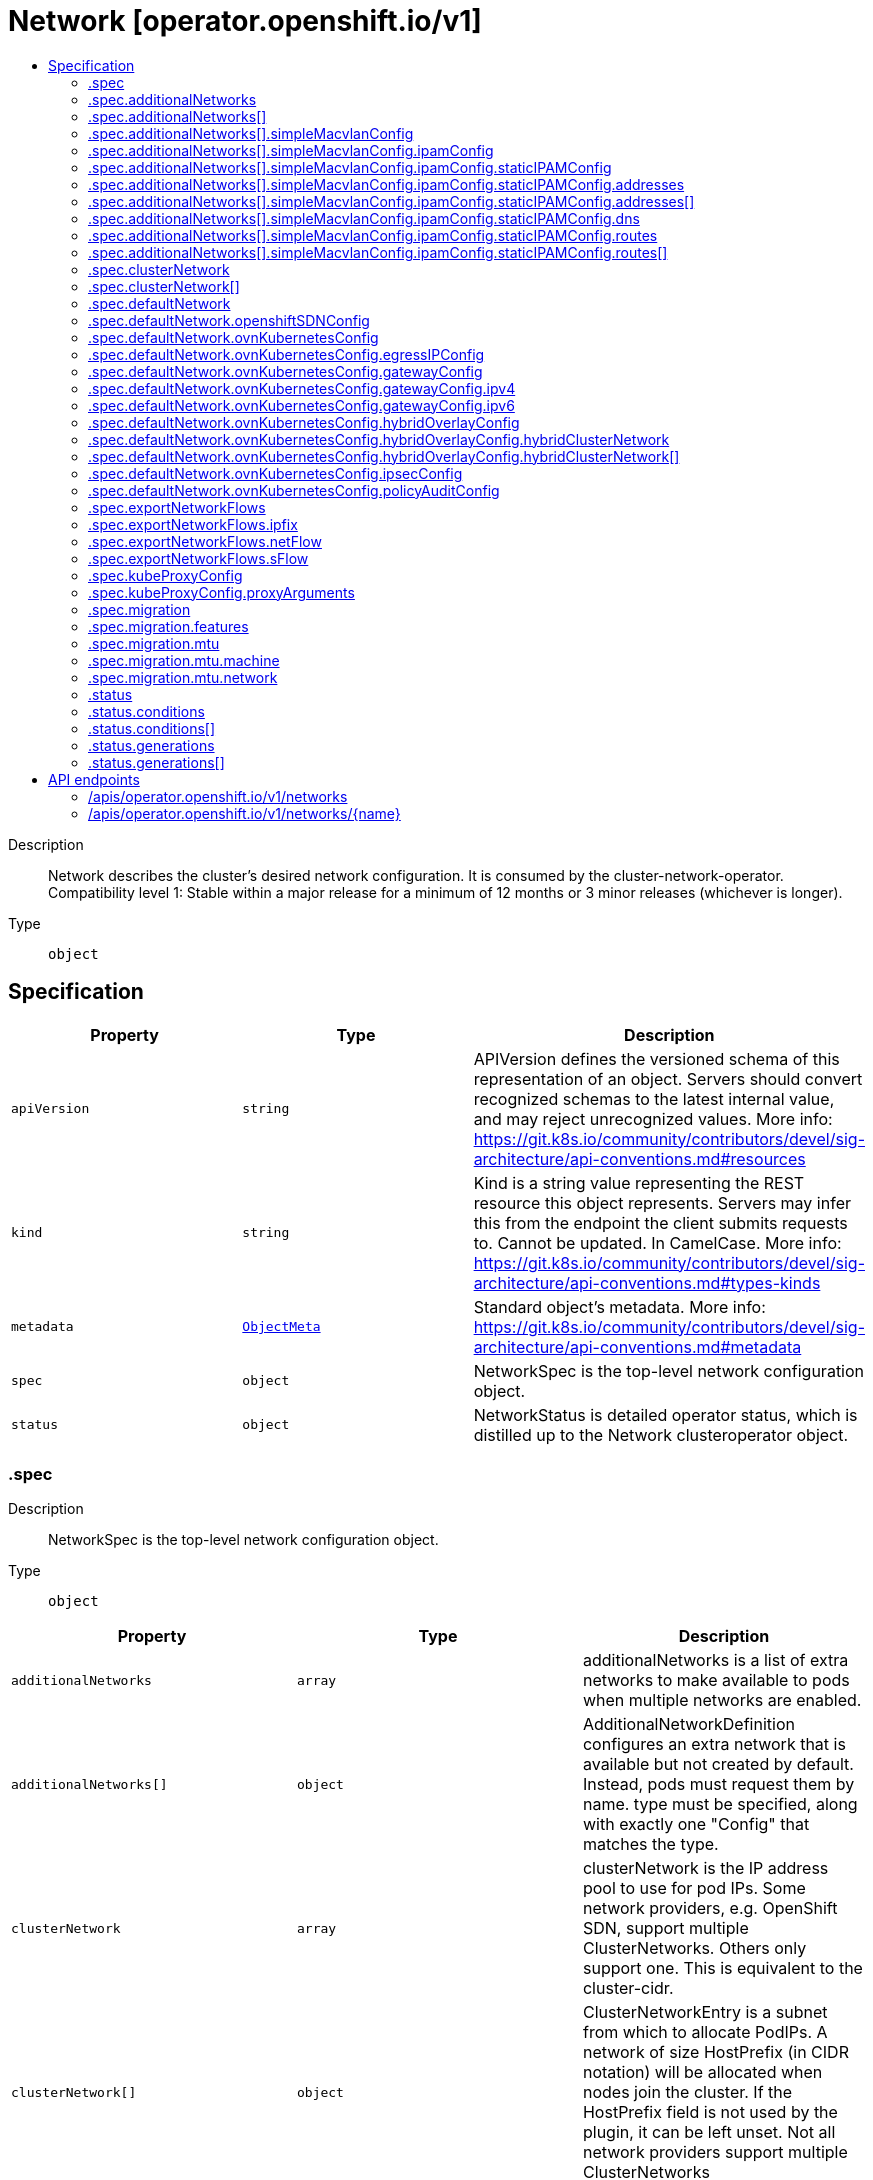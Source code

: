 // Automatically generated by 'openshift-apidocs-gen'. Do not edit.
:_mod-docs-content-type: ASSEMBLY
[id="network-operator-openshift-io-v1"]
= Network [operator.openshift.io/v1]
:toc: macro
:toc-title:

toc::[]


Description::
+
--
Network describes the cluster's desired network configuration. It is consumed by the cluster-network-operator. 
 Compatibility level 1: Stable within a major release for a minimum of 12 months or 3 minor releases (whichever is longer).
--

Type::
  `object`



== Specification

[cols="1,1,1",options="header"]
|===
| Property | Type | Description

| `apiVersion`
| `string`
| APIVersion defines the versioned schema of this representation of an object. Servers should convert recognized schemas to the latest internal value, and may reject unrecognized values. More info: https://git.k8s.io/community/contributors/devel/sig-architecture/api-conventions.md#resources

| `kind`
| `string`
| Kind is a string value representing the REST resource this object represents. Servers may infer this from the endpoint the client submits requests to. Cannot be updated. In CamelCase. More info: https://git.k8s.io/community/contributors/devel/sig-architecture/api-conventions.md#types-kinds

| `metadata`
| xref:../objects/index.adoc#io.k8s.apimachinery.pkg.apis.meta.v1.ObjectMeta[`ObjectMeta`]
| Standard object's metadata. More info: https://git.k8s.io/community/contributors/devel/sig-architecture/api-conventions.md#metadata

| `spec`
| `object`
| NetworkSpec is the top-level network configuration object.

| `status`
| `object`
| NetworkStatus is detailed operator status, which is distilled up to the Network clusteroperator object.

|===
=== .spec
Description::
+
--
NetworkSpec is the top-level network configuration object.
--

Type::
  `object`




[cols="1,1,1",options="header"]
|===
| Property | Type | Description

| `additionalNetworks`
| `array`
| additionalNetworks is a list of extra networks to make available to pods when multiple networks are enabled.

| `additionalNetworks[]`
| `object`
| AdditionalNetworkDefinition configures an extra network that is available but not created by default. Instead, pods must request them by name. type must be specified, along with exactly one "Config" that matches the type.

| `clusterNetwork`
| `array`
| clusterNetwork is the IP address pool to use for pod IPs. Some network providers, e.g. OpenShift SDN, support multiple ClusterNetworks. Others only support one. This is equivalent to the cluster-cidr.

| `clusterNetwork[]`
| `object`
| ClusterNetworkEntry is a subnet from which to allocate PodIPs. A network of size HostPrefix (in CIDR notation) will be allocated when nodes join the cluster. If the HostPrefix field is not used by the plugin, it can be left unset. Not all network providers support multiple ClusterNetworks

| `defaultNetwork`
| `object`
| defaultNetwork is the "default" network that all pods will receive

| `deployKubeProxy`
| `boolean`
| deployKubeProxy specifies whether or not a standalone kube-proxy should be deployed by the operator. Some network providers include kube-proxy or similar functionality. If unset, the plugin will attempt to select the correct value, which is false when OpenShift SDN and ovn-kubernetes are used and true otherwise.

| `disableMultiNetwork`
| `boolean`
| disableMultiNetwork specifies whether or not multiple pod network support should be disabled. If unset, this property defaults to 'false' and multiple network support is enabled.

| `disableNetworkDiagnostics`
| `boolean`
| disableNetworkDiagnostics specifies whether or not PodNetworkConnectivityCheck CRs from a test pod to every node, apiserver and LB should be disabled or not. If unset, this property defaults to 'false' and network diagnostics is enabled. Setting this to 'true' would reduce the additional load of the pods performing the checks.

| `exportNetworkFlows`
| `object`
| exportNetworkFlows enables and configures the export of network flow metadata from the pod network by using protocols NetFlow, SFlow or IPFIX. Currently only supported on OVN-Kubernetes plugin. If unset, flows will not be exported to any collector.

| `kubeProxyConfig`
| `object`
| kubeProxyConfig lets us configure desired proxy configuration. If not specified, sensible defaults will be chosen by OpenShift directly. Not consumed by all network providers - currently only openshift-sdn.

| `logLevel`
| `string`
| logLevel is an intent based logging for an overall component.  It does not give fine grained control, but it is a simple way to manage coarse grained logging choices that operators have to interpret for their operands. 
 Valid values are: "Normal", "Debug", "Trace", "TraceAll". Defaults to "Normal".

| `managementState`
| `string`
| managementState indicates whether and how the operator should manage the component

| `migration`
| `object`
| migration enables and configures the cluster network migration. The migration procedure allows to change the network type and the MTU.

| `observedConfig`
| ``
| observedConfig holds a sparse config that controller has observed from the cluster state.  It exists in spec because it is an input to the level for the operator

| `operatorLogLevel`
| `string`
| operatorLogLevel is an intent based logging for the operator itself.  It does not give fine grained control, but it is a simple way to manage coarse grained logging choices that operators have to interpret for themselves. 
 Valid values are: "Normal", "Debug", "Trace", "TraceAll". Defaults to "Normal".

| `serviceNetwork`
| `array (string)`
| serviceNetwork is the ip address pool to use for Service IPs Currently, all existing network providers only support a single value here, but this is an array to allow for growth.

| `unsupportedConfigOverrides`
| ``
| unsupportedConfigOverrides overrides the final configuration that was computed by the operator. Red Hat does not support the use of this field. Misuse of this field could lead to unexpected behavior or conflict with other configuration options. Seek guidance from the Red Hat support before using this field. Use of this property blocks cluster upgrades, it must be removed before upgrading your cluster.

| `useMultiNetworkPolicy`
| `boolean`
| useMultiNetworkPolicy enables a controller which allows for MultiNetworkPolicy objects to be used on additional networks as created by Multus CNI. MultiNetworkPolicy are similar to NetworkPolicy objects, but NetworkPolicy objects only apply to the primary interface. With MultiNetworkPolicy, you can control the traffic that a pod can receive over the secondary interfaces. If unset, this property defaults to 'false' and MultiNetworkPolicy objects are ignored. If 'disableMultiNetwork' is 'true' then the value of this field is ignored.

|===
=== .spec.additionalNetworks
Description::
+
--
additionalNetworks is a list of extra networks to make available to pods when multiple networks are enabled.
--

Type::
  `array`




=== .spec.additionalNetworks[]
Description::
+
--
AdditionalNetworkDefinition configures an extra network that is available but not created by default. Instead, pods must request them by name. type must be specified, along with exactly one "Config" that matches the type.
--

Type::
  `object`




[cols="1,1,1",options="header"]
|===
| Property | Type | Description

| `name`
| `string`
| name is the name of the network. This will be populated in the resulting CRD This must be unique.

| `namespace`
| `string`
| namespace is the namespace of the network. This will be populated in the resulting CRD If not given the network will be created in the default namespace.

| `rawCNIConfig`
| `string`
| rawCNIConfig is the raw CNI configuration json to create in the NetworkAttachmentDefinition CRD

| `simpleMacvlanConfig`
| `object`
| SimpleMacvlanConfig configures the macvlan interface in case of type:NetworkTypeSimpleMacvlan

| `type`
| `string`
| type is the type of network The supported values are NetworkTypeRaw, NetworkTypeSimpleMacvlan

|===
=== .spec.additionalNetworks[].simpleMacvlanConfig
Description::
+
--
SimpleMacvlanConfig configures the macvlan interface in case of type:NetworkTypeSimpleMacvlan
--

Type::
  `object`




[cols="1,1,1",options="header"]
|===
| Property | Type | Description

| `ipamConfig`
| `object`
| IPAMConfig configures IPAM module will be used for IP Address Management (IPAM).

| `master`
| `string`
| master is the host interface to create the macvlan interface from. If not specified, it will be default route interface

| `mode`
| `string`
| mode is the macvlan mode: bridge, private, vepa, passthru. The default is bridge

| `mtu`
| `integer`
| mtu is the mtu to use for the macvlan interface. if unset, host's kernel will select the value.

|===
=== .spec.additionalNetworks[].simpleMacvlanConfig.ipamConfig
Description::
+
--
IPAMConfig configures IPAM module will be used for IP Address Management (IPAM).
--

Type::
  `object`




[cols="1,1,1",options="header"]
|===
| Property | Type | Description

| `staticIPAMConfig`
| `object`
| StaticIPAMConfig configures the static IP address in case of type:IPAMTypeStatic

| `type`
| `string`
| Type is the type of IPAM module will be used for IP Address Management(IPAM). The supported values are IPAMTypeDHCP, IPAMTypeStatic

|===
=== .spec.additionalNetworks[].simpleMacvlanConfig.ipamConfig.staticIPAMConfig
Description::
+
--
StaticIPAMConfig configures the static IP address in case of type:IPAMTypeStatic
--

Type::
  `object`




[cols="1,1,1",options="header"]
|===
| Property | Type | Description

| `addresses`
| `array`
| Addresses configures IP address for the interface

| `addresses[]`
| `object`
| StaticIPAMAddresses provides IP address and Gateway for static IPAM addresses

| `dns`
| `object`
| DNS configures DNS for the interface

| `routes`
| `array`
| Routes configures IP routes for the interface

| `routes[]`
| `object`
| StaticIPAMRoutes provides Destination/Gateway pairs for static IPAM routes

|===
=== .spec.additionalNetworks[].simpleMacvlanConfig.ipamConfig.staticIPAMConfig.addresses
Description::
+
--
Addresses configures IP address for the interface
--

Type::
  `array`




=== .spec.additionalNetworks[].simpleMacvlanConfig.ipamConfig.staticIPAMConfig.addresses[]
Description::
+
--
StaticIPAMAddresses provides IP address and Gateway for static IPAM addresses
--

Type::
  `object`




[cols="1,1,1",options="header"]
|===
| Property | Type | Description

| `address`
| `string`
| Address is the IP address in CIDR format

| `gateway`
| `string`
| Gateway is IP inside of subnet to designate as the gateway

|===
=== .spec.additionalNetworks[].simpleMacvlanConfig.ipamConfig.staticIPAMConfig.dns
Description::
+
--
DNS configures DNS for the interface
--

Type::
  `object`




[cols="1,1,1",options="header"]
|===
| Property | Type | Description

| `domain`
| `string`
| Domain configures the domainname the local domain used for short hostname lookups

| `nameservers`
| `array (string)`
| Nameservers points DNS servers for IP lookup

| `search`
| `array (string)`
| Search configures priority ordered search domains for short hostname lookups

|===
=== .spec.additionalNetworks[].simpleMacvlanConfig.ipamConfig.staticIPAMConfig.routes
Description::
+
--
Routes configures IP routes for the interface
--

Type::
  `array`




=== .spec.additionalNetworks[].simpleMacvlanConfig.ipamConfig.staticIPAMConfig.routes[]
Description::
+
--
StaticIPAMRoutes provides Destination/Gateway pairs for static IPAM routes
--

Type::
  `object`




[cols="1,1,1",options="header"]
|===
| Property | Type | Description

| `destination`
| `string`
| Destination points the IP route destination

| `gateway`
| `string`
| Gateway is the route's next-hop IP address If unset, a default gateway is assumed (as determined by the CNI plugin).

|===
=== .spec.clusterNetwork
Description::
+
--
clusterNetwork is the IP address pool to use for pod IPs. Some network providers, e.g. OpenShift SDN, support multiple ClusterNetworks. Others only support one. This is equivalent to the cluster-cidr.
--

Type::
  `array`




=== .spec.clusterNetwork[]
Description::
+
--
ClusterNetworkEntry is a subnet from which to allocate PodIPs. A network of size HostPrefix (in CIDR notation) will be allocated when nodes join the cluster. If the HostPrefix field is not used by the plugin, it can be left unset. Not all network providers support multiple ClusterNetworks
--

Type::
  `object`




[cols="1,1,1",options="header"]
|===
| Property | Type | Description

| `cidr`
| `string`
| 

| `hostPrefix`
| `integer`
| 

|===
=== .spec.defaultNetwork
Description::
+
--
defaultNetwork is the "default" network that all pods will receive
--

Type::
  `object`




[cols="1,1,1",options="header"]
|===
| Property | Type | Description

| `openshiftSDNConfig`
| `object`
| openShiftSDNConfig configures the openshift-sdn plugin

| `ovnKubernetesConfig`
| `object`
| ovnKubernetesConfig configures the ovn-kubernetes plugin.

| `type`
| `string`
| type is the type of network All NetworkTypes are supported except for NetworkTypeRaw

|===
=== .spec.defaultNetwork.openshiftSDNConfig
Description::
+
--
openShiftSDNConfig configures the openshift-sdn plugin
--

Type::
  `object`




[cols="1,1,1",options="header"]
|===
| Property | Type | Description

| `enableUnidling`
| `boolean`
| enableUnidling controls whether or not the service proxy will support idling and unidling of services. By default, unidling is enabled.

| `mode`
| `string`
| mode is one of "Multitenant", "Subnet", or "NetworkPolicy"

| `mtu`
| `integer`
| mtu is the mtu to use for the tunnel interface. Defaults to 1450 if unset. This must be 50 bytes smaller than the machine's uplink.

| `useExternalOpenvswitch`
| `boolean`
| useExternalOpenvswitch used to control whether the operator would deploy an OVS DaemonSet itself or expect someone else to start OVS. As of 4.6, OVS is always run as a system service, and this flag is ignored. DEPRECATED: non-functional as of 4.6

| `vxlanPort`
| `integer`
| vxlanPort is the port to use for all vxlan packets. The default is 4789.

|===
=== .spec.defaultNetwork.ovnKubernetesConfig
Description::
+
--
ovnKubernetesConfig configures the ovn-kubernetes plugin.
--

Type::
  `object`




[cols="1,1,1",options="header"]
|===
| Property | Type | Description

| `egressIPConfig`
| `object`
| egressIPConfig holds the configuration for EgressIP options.

| `gatewayConfig`
| `object`
| gatewayConfig holds the configuration for node gateway options.

| `genevePort`
| `integer`
| geneve port is the UDP port to be used by geneve encapulation. Default is 6081

| `hybridOverlayConfig`
| `object`
| HybridOverlayConfig configures an additional overlay network for peers that are not using OVN.

| `ipsecConfig`
| `object`
| ipsecConfig enables and configures IPsec for pods on the pod network within the cluster.

| `mtu`
| `integer`
| mtu is the MTU to use for the tunnel interface. This must be 100 bytes smaller than the uplink mtu. Default is 1400

| `policyAuditConfig`
| `object`
| policyAuditConfig is the configuration for network policy audit events. If unset, reported defaults are used.

| `v4InternalSubnet`
| `string`
| v4InternalSubnet is a v4 subnet used internally by ovn-kubernetes in case the default one is being already used by something else. It must not overlap with any other subnet being used by OpenShift or by the node network. The size of the subnet must be larger than the number of nodes. The value cannot be changed after installation. Default is 100.64.0.0/16

| `v6InternalSubnet`
| `string`
| v6InternalSubnet is a v6 subnet used internally by ovn-kubernetes in case the default one is being already used by something else. It must not overlap with any other subnet being used by OpenShift or by the node network. The size of the subnet must be larger than the number of nodes. The value cannot be changed after installation. Default is fd98::/48

|===
=== .spec.defaultNetwork.ovnKubernetesConfig.egressIPConfig
Description::
+
--
egressIPConfig holds the configuration for EgressIP options.
--

Type::
  `object`




[cols="1,1,1",options="header"]
|===
| Property | Type | Description

| `reachabilityTotalTimeoutSeconds`
| `integer`
| reachabilityTotalTimeout configures the EgressIP node reachability check total timeout in seconds. If the EgressIP node cannot be reached within this timeout, the node is declared down. Setting a large value may cause the EgressIP feature to react slowly to node changes. In particular, it may react slowly for EgressIP nodes that really have a genuine problem and are unreachable. When omitted, this means the user has no opinion and the platform is left to choose a reasonable default, which is subject to change over time. The current default is 1 second. A value of 0 disables the EgressIP node's reachability check.

|===
=== .spec.defaultNetwork.ovnKubernetesConfig.gatewayConfig
Description::
+
--
gatewayConfig holds the configuration for node gateway options.
--

Type::
  `object`




[cols="1,1,1",options="header"]
|===
| Property | Type | Description

| `ipForwarding`
| `string`
| IPForwarding controls IP forwarding for all traffic on OVN-Kubernetes managed interfaces (such as br-ex). By default this is set to Restricted, and Kubernetes related traffic is still forwarded appropriately, but other IP traffic will not be routed by the OCP node. If there is a desire to allow the host to forward traffic across OVN-Kubernetes managed interfaces, then set this field to "Global". The supported values are "Restricted" and "Global".

| `ipv4`
| `object`
| ipv4 allows users to configure IP settings for IPv4 connections. When omitted, this means no opinion and the default configuration is used. Check individual members fields within ipv4 for details of default values.

| `ipv6`
| `object`
| ipv6 allows users to configure IP settings for IPv6 connections. When omitted, this means no opinion and the default configuration is used. Check individual members fields within ipv6 for details of default values.

| `routingViaHost`
| `boolean`
| RoutingViaHost allows pod egress traffic to exit via the ovn-k8s-mp0 management port into the host before sending it out. If this is not set, traffic will always egress directly from OVN to outside without touching the host stack. Setting this to true means hardware offload will not be supported. Default is false if GatewayConfig is specified.

|===
=== .spec.defaultNetwork.ovnKubernetesConfig.gatewayConfig.ipv4
Description::
+
--
ipv4 allows users to configure IP settings for IPv4 connections. When omitted, this means no opinion and the default configuration is used. Check individual members fields within ipv4 for details of default values.
--

Type::
  `object`




[cols="1,1,1",options="header"]
|===
| Property | Type | Description

| `internalMasqueradeSubnet`
| `string`
| internalMasqueradeSubnet contains the masquerade addresses in IPV4 CIDR format used internally by ovn-kubernetes to enable host to service traffic. Each host in the cluster is configured with these addresses, as well as the shared gateway bridge interface. The values can be changed after installation. The subnet chosen should not overlap with other networks specified for OVN-Kubernetes as well as other networks used on the host. Additionally the subnet must be large enough to accommodate 6 IPs (maximum prefix length /29). When omitted, this means no opinion and the platform is left to choose a reasonable default which is subject to change over time. The current default subnet is 169.254.169.0/29 The value must be in proper IPV4 CIDR format

|===
=== .spec.defaultNetwork.ovnKubernetesConfig.gatewayConfig.ipv6
Description::
+
--
ipv6 allows users to configure IP settings for IPv6 connections. When omitted, this means no opinion and the default configuration is used. Check individual members fields within ipv6 for details of default values.
--

Type::
  `object`




[cols="1,1,1",options="header"]
|===
| Property | Type | Description

| `internalMasqueradeSubnet`
| `string`
| internalMasqueradeSubnet contains the masquerade addresses in IPV6 CIDR format used internally by ovn-kubernetes to enable host to service traffic. Each host in the cluster is configured with these addresses, as well as the shared gateway bridge interface. The values can be changed after installation. The subnet chosen should not overlap with other networks specified for OVN-Kubernetes as well as other networks used on the host. Additionally the subnet must be large enough to accommodate 6 IPs (maximum prefix length /125). When omitted, this means no opinion and the platform is left to choose a reasonable default which is subject to change over time. The current default subnet is fd69::/125 Note that IPV6 dual addresses are not permitted

|===
=== .spec.defaultNetwork.ovnKubernetesConfig.hybridOverlayConfig
Description::
+
--
HybridOverlayConfig configures an additional overlay network for peers that are not using OVN.
--

Type::
  `object`




[cols="1,1,1",options="header"]
|===
| Property | Type | Description

| `hybridClusterNetwork`
| `array`
| HybridClusterNetwork defines a network space given to nodes on an additional overlay network.

| `hybridClusterNetwork[]`
| `object`
| ClusterNetworkEntry is a subnet from which to allocate PodIPs. A network of size HostPrefix (in CIDR notation) will be allocated when nodes join the cluster. If the HostPrefix field is not used by the plugin, it can be left unset. Not all network providers support multiple ClusterNetworks

| `hybridOverlayVXLANPort`
| `integer`
| HybridOverlayVXLANPort defines the VXLAN port number to be used by the additional overlay network. Default is 4789

|===
=== .spec.defaultNetwork.ovnKubernetesConfig.hybridOverlayConfig.hybridClusterNetwork
Description::
+
--
HybridClusterNetwork defines a network space given to nodes on an additional overlay network.
--

Type::
  `array`




=== .spec.defaultNetwork.ovnKubernetesConfig.hybridOverlayConfig.hybridClusterNetwork[]
Description::
+
--
ClusterNetworkEntry is a subnet from which to allocate PodIPs. A network of size HostPrefix (in CIDR notation) will be allocated when nodes join the cluster. If the HostPrefix field is not used by the plugin, it can be left unset. Not all network providers support multiple ClusterNetworks
--

Type::
  `object`




[cols="1,1,1",options="header"]
|===
| Property | Type | Description

| `cidr`
| `string`
| 

| `hostPrefix`
| `integer`
| 

|===
=== .spec.defaultNetwork.ovnKubernetesConfig.ipsecConfig
Description::
+
--
ipsecConfig enables and configures IPsec for pods on the pod network within the cluster.
--

Type::
  `object`




=== .spec.defaultNetwork.ovnKubernetesConfig.policyAuditConfig
Description::
+
--
policyAuditConfig is the configuration for network policy audit events. If unset, reported defaults are used.
--

Type::
  `object`




[cols="1,1,1",options="header"]
|===
| Property | Type | Description

| `destination`
| `string`
| destination is the location for policy log messages. Regardless of this config, persistent logs will always be dumped to the host at /var/log/ovn/ however Additionally syslog output may be configured as follows. Valid values are: - "libc" -> to use the libc syslog() function of the host node's journdald process - "udp:host:port" -> for sending syslog over UDP - "unix:file" -> for using the UNIX domain socket directly - "null" -> to discard all messages logged to syslog The default is "null"

| `maxFileSize`
| `integer`
| maxFilesSize is the max size an ACL_audit log file is allowed to reach before rotation occurs Units are in MB and the Default is 50MB

| `maxLogFiles`
| `integer`
| maxLogFiles specifies the maximum number of ACL_audit log files that can be present.

| `rateLimit`
| `integer`
| rateLimit is the approximate maximum number of messages to generate per-second per-node. If unset the default of 20 msg/sec is used.

| `syslogFacility`
| `string`
| syslogFacility the RFC5424 facility for generated messages, e.g. "kern". Default is "local0"

|===
=== .spec.exportNetworkFlows
Description::
+
--
exportNetworkFlows enables and configures the export of network flow metadata from the pod network by using protocols NetFlow, SFlow or IPFIX. Currently only supported on OVN-Kubernetes plugin. If unset, flows will not be exported to any collector.
--

Type::
  `object`




[cols="1,1,1",options="header"]
|===
| Property | Type | Description

| `ipfix`
| `object`
| ipfix defines IPFIX configuration.

| `netFlow`
| `object`
| netFlow defines the NetFlow configuration.

| `sFlow`
| `object`
| sFlow defines the SFlow configuration.

|===
=== .spec.exportNetworkFlows.ipfix
Description::
+
--
ipfix defines IPFIX configuration.
--

Type::
  `object`




[cols="1,1,1",options="header"]
|===
| Property | Type | Description

| `collectors`
| `array (string)`
| ipfixCollectors is list of strings formatted as ip:port with a maximum of ten items

|===
=== .spec.exportNetworkFlows.netFlow
Description::
+
--
netFlow defines the NetFlow configuration.
--

Type::
  `object`




[cols="1,1,1",options="header"]
|===
| Property | Type | Description

| `collectors`
| `array (string)`
| netFlow defines the NetFlow collectors that will consume the flow data exported from OVS. It is a list of strings formatted as ip:port with a maximum of ten items

|===
=== .spec.exportNetworkFlows.sFlow
Description::
+
--
sFlow defines the SFlow configuration.
--

Type::
  `object`




[cols="1,1,1",options="header"]
|===
| Property | Type | Description

| `collectors`
| `array (string)`
| sFlowCollectors is list of strings formatted as ip:port with a maximum of ten items

|===
=== .spec.kubeProxyConfig
Description::
+
--
kubeProxyConfig lets us configure desired proxy configuration. If not specified, sensible defaults will be chosen by OpenShift directly. Not consumed by all network providers - currently only openshift-sdn.
--

Type::
  `object`




[cols="1,1,1",options="header"]
|===
| Property | Type | Description

| `bindAddress`
| `string`
| The address to "bind" on Defaults to 0.0.0.0

| `iptablesSyncPeriod`
| `string`
| An internal kube-proxy parameter. In older releases of OCP, this sometimes needed to be adjusted in large clusters for performance reasons, but this is no longer necessary, and there is no reason to change this from the default value. Default: 30s

| `proxyArguments`
| `object`
| Any additional arguments to pass to the kubeproxy process

| `proxyArguments{}`
| `array (string)`
| ProxyArgumentList is a list of arguments to pass to the kubeproxy process

|===
=== .spec.kubeProxyConfig.proxyArguments
Description::
+
--
Any additional arguments to pass to the kubeproxy process
--

Type::
  `object`




=== .spec.migration
Description::
+
--
migration enables and configures the cluster network migration. The migration procedure allows to change the network type and the MTU.
--

Type::
  `object`




[cols="1,1,1",options="header"]
|===
| Property | Type | Description

| `features`
| `object`
| features contains the features migration configuration. Set this to migrate feature configuration when changing the cluster default network provider. if unset, the default operation is to migrate all the configuration of supported features.

| `mtu`
| `object`
| mtu contains the MTU migration configuration. Set this to allow changing the MTU values for the default network. If unset, the operation of changing the MTU for the default network will be rejected.

| `networkType`
| `string`
| networkType is the target type of network migration. Set this to the target network type to allow changing the default network. If unset, the operation of changing cluster default network plugin will be rejected. The supported values are OpenShiftSDN, OVNKubernetes

|===
=== .spec.migration.features
Description::
+
--
features contains the features migration configuration. Set this to migrate feature configuration when changing the cluster default network provider. if unset, the default operation is to migrate all the configuration of supported features.
--

Type::
  `object`




[cols="1,1,1",options="header"]
|===
| Property | Type | Description

| `egressFirewall`
| `boolean`
| egressFirewall specifies whether or not the Egress Firewall configuration is migrated automatically when changing the cluster default network provider. If unset, this property defaults to 'true' and Egress Firewall configure is migrated.

| `egressIP`
| `boolean`
| egressIP specifies whether or not the Egress IP configuration is migrated automatically when changing the cluster default network provider. If unset, this property defaults to 'true' and Egress IP configure is migrated.

| `multicast`
| `boolean`
| multicast specifies whether or not the multicast configuration is migrated automatically when changing the cluster default network provider. If unset, this property defaults to 'true' and multicast configure is migrated.

|===
=== .spec.migration.mtu
Description::
+
--
mtu contains the MTU migration configuration. Set this to allow changing the MTU values for the default network. If unset, the operation of changing the MTU for the default network will be rejected.
--

Type::
  `object`




[cols="1,1,1",options="header"]
|===
| Property | Type | Description

| `machine`
| `object`
| machine contains MTU migration configuration for the machine's uplink. Needs to be migrated along with the default network MTU unless the current uplink MTU already accommodates the default network MTU.

| `network`
| `object`
| network contains information about MTU migration for the default network. Migrations are only allowed to MTU values lower than the machine's uplink MTU by the minimum appropriate offset.

|===
=== .spec.migration.mtu.machine
Description::
+
--
machine contains MTU migration configuration for the machine's uplink. Needs to be migrated along with the default network MTU unless the current uplink MTU already accommodates the default network MTU.
--

Type::
  `object`




[cols="1,1,1",options="header"]
|===
| Property | Type | Description

| `from`
| `integer`
| from is the MTU to migrate from.

| `to`
| `integer`
| to is the MTU to migrate to.

|===
=== .spec.migration.mtu.network
Description::
+
--
network contains information about MTU migration for the default network. Migrations are only allowed to MTU values lower than the machine's uplink MTU by the minimum appropriate offset.
--

Type::
  `object`




[cols="1,1,1",options="header"]
|===
| Property | Type | Description

| `from`
| `integer`
| from is the MTU to migrate from.

| `to`
| `integer`
| to is the MTU to migrate to.

|===
=== .status
Description::
+
--
NetworkStatus is detailed operator status, which is distilled up to the Network clusteroperator object.
--

Type::
  `object`




[cols="1,1,1",options="header"]
|===
| Property | Type | Description

| `conditions`
| `array`
| conditions is a list of conditions and their status

| `conditions[]`
| `object`
| OperatorCondition is just the standard condition fields.

| `generations`
| `array`
| generations are used to determine when an item needs to be reconciled or has changed in a way that needs a reaction.

| `generations[]`
| `object`
| GenerationStatus keeps track of the generation for a given resource so that decisions about forced updates can be made.

| `observedGeneration`
| `integer`
| observedGeneration is the last generation change you've dealt with

| `readyReplicas`
| `integer`
| readyReplicas indicates how many replicas are ready and at the desired state

| `version`
| `string`
| version is the level this availability applies to

|===
=== .status.conditions
Description::
+
--
conditions is a list of conditions and their status
--

Type::
  `array`




=== .status.conditions[]
Description::
+
--
OperatorCondition is just the standard condition fields.
--

Type::
  `object`




[cols="1,1,1",options="header"]
|===
| Property | Type | Description

| `lastTransitionTime`
| `string`
| 

| `message`
| `string`
| 

| `reason`
| `string`
| 

| `status`
| `string`
| 

| `type`
| `string`
| 

|===
=== .status.generations
Description::
+
--
generations are used to determine when an item needs to be reconciled or has changed in a way that needs a reaction.
--

Type::
  `array`




=== .status.generations[]
Description::
+
--
GenerationStatus keeps track of the generation for a given resource so that decisions about forced updates can be made.
--

Type::
  `object`




[cols="1,1,1",options="header"]
|===
| Property | Type | Description

| `group`
| `string`
| group is the group of the thing you're tracking

| `hash`
| `string`
| hash is an optional field set for resources without generation that are content sensitive like secrets and configmaps

| `lastGeneration`
| `integer`
| lastGeneration is the last generation of the workload controller involved

| `name`
| `string`
| name is the name of the thing you're tracking

| `namespace`
| `string`
| namespace is where the thing you're tracking is

| `resource`
| `string`
| resource is the resource type of the thing you're tracking

|===

== API endpoints

The following API endpoints are available:

* `/apis/operator.openshift.io/v1/networks`
- `DELETE`: delete collection of Network
- `GET`: list objects of kind Network
- `POST`: create a Network
* `/apis/operator.openshift.io/v1/networks/{name}`
- `DELETE`: delete a Network
- `GET`: read the specified Network
- `PATCH`: partially update the specified Network
- `PUT`: replace the specified Network


=== /apis/operator.openshift.io/v1/networks



HTTP method::
  `DELETE`

Description::
  delete collection of Network




.HTTP responses
[cols="1,1",options="header"]
|===
| HTTP code | Reponse body
| 200 - OK
| xref:../objects/index.adoc#io.k8s.apimachinery.pkg.apis.meta.v1.Status[`Status`] schema
| 401 - Unauthorized
| Empty
|===

HTTP method::
  `GET`

Description::
  list objects of kind Network




.HTTP responses
[cols="1,1",options="header"]
|===
| HTTP code | Reponse body
| 200 - OK
| xref:../objects/index.adoc#io.openshift.operator.v1.NetworkList[`NetworkList`] schema
| 401 - Unauthorized
| Empty
|===

HTTP method::
  `POST`

Description::
  create a Network


.Query parameters
[cols="1,1,2",options="header"]
|===
| Parameter | Type | Description
| `dryRun`
| `string`
| When present, indicates that modifications should not be persisted. An invalid or unrecognized dryRun directive will result in an error response and no further processing of the request. Valid values are: - All: all dry run stages will be processed
| `fieldValidation`
| `string`
| fieldValidation instructs the server on how to handle objects in the request (POST/PUT/PATCH) containing unknown or duplicate fields. Valid values are: - Ignore: This will ignore any unknown fields that are silently dropped from the object, and will ignore all but the last duplicate field that the decoder encounters. This is the default behavior prior to v1.23. - Warn: This will send a warning via the standard warning response header for each unknown field that is dropped from the object, and for each duplicate field that is encountered. The request will still succeed if there are no other errors, and will only persist the last of any duplicate fields. This is the default in v1.23+ - Strict: This will fail the request with a BadRequest error if any unknown fields would be dropped from the object, or if any duplicate fields are present. The error returned from the server will contain all unknown and duplicate fields encountered.
|===

.Body parameters
[cols="1,1,2",options="header"]
|===
| Parameter | Type | Description
| `body`
| xref:../operator_apis/network-operator-openshift-io-v1.adoc#network-operator-openshift-io-v1[`Network`] schema
| 
|===

.HTTP responses
[cols="1,1",options="header"]
|===
| HTTP code | Reponse body
| 200 - OK
| xref:../operator_apis/network-operator-openshift-io-v1.adoc#network-operator-openshift-io-v1[`Network`] schema
| 201 - Created
| xref:../operator_apis/network-operator-openshift-io-v1.adoc#network-operator-openshift-io-v1[`Network`] schema
| 202 - Accepted
| xref:../operator_apis/network-operator-openshift-io-v1.adoc#network-operator-openshift-io-v1[`Network`] schema
| 401 - Unauthorized
| Empty
|===


=== /apis/operator.openshift.io/v1/networks/{name}

.Global path parameters
[cols="1,1,2",options="header"]
|===
| Parameter | Type | Description
| `name`
| `string`
| name of the Network
|===


HTTP method::
  `DELETE`

Description::
  delete a Network


.Query parameters
[cols="1,1,2",options="header"]
|===
| Parameter | Type | Description
| `dryRun`
| `string`
| When present, indicates that modifications should not be persisted. An invalid or unrecognized dryRun directive will result in an error response and no further processing of the request. Valid values are: - All: all dry run stages will be processed
|===


.HTTP responses
[cols="1,1",options="header"]
|===
| HTTP code | Reponse body
| 200 - OK
| xref:../objects/index.adoc#io.k8s.apimachinery.pkg.apis.meta.v1.Status[`Status`] schema
| 202 - Accepted
| xref:../objects/index.adoc#io.k8s.apimachinery.pkg.apis.meta.v1.Status[`Status`] schema
| 401 - Unauthorized
| Empty
|===

HTTP method::
  `GET`

Description::
  read the specified Network




.HTTP responses
[cols="1,1",options="header"]
|===
| HTTP code | Reponse body
| 200 - OK
| xref:../operator_apis/network-operator-openshift-io-v1.adoc#network-operator-openshift-io-v1[`Network`] schema
| 401 - Unauthorized
| Empty
|===

HTTP method::
  `PATCH`

Description::
  partially update the specified Network


.Query parameters
[cols="1,1,2",options="header"]
|===
| Parameter | Type | Description
| `dryRun`
| `string`
| When present, indicates that modifications should not be persisted. An invalid or unrecognized dryRun directive will result in an error response and no further processing of the request. Valid values are: - All: all dry run stages will be processed
| `fieldValidation`
| `string`
| fieldValidation instructs the server on how to handle objects in the request (POST/PUT/PATCH) containing unknown or duplicate fields. Valid values are: - Ignore: This will ignore any unknown fields that are silently dropped from the object, and will ignore all but the last duplicate field that the decoder encounters. This is the default behavior prior to v1.23. - Warn: This will send a warning via the standard warning response header for each unknown field that is dropped from the object, and for each duplicate field that is encountered. The request will still succeed if there are no other errors, and will only persist the last of any duplicate fields. This is the default in v1.23+ - Strict: This will fail the request with a BadRequest error if any unknown fields would be dropped from the object, or if any duplicate fields are present. The error returned from the server will contain all unknown and duplicate fields encountered.
|===


.HTTP responses
[cols="1,1",options="header"]
|===
| HTTP code | Reponse body
| 200 - OK
| xref:../operator_apis/network-operator-openshift-io-v1.adoc#network-operator-openshift-io-v1[`Network`] schema
| 401 - Unauthorized
| Empty
|===

HTTP method::
  `PUT`

Description::
  replace the specified Network


.Query parameters
[cols="1,1,2",options="header"]
|===
| Parameter | Type | Description
| `dryRun`
| `string`
| When present, indicates that modifications should not be persisted. An invalid or unrecognized dryRun directive will result in an error response and no further processing of the request. Valid values are: - All: all dry run stages will be processed
| `fieldValidation`
| `string`
| fieldValidation instructs the server on how to handle objects in the request (POST/PUT/PATCH) containing unknown or duplicate fields. Valid values are: - Ignore: This will ignore any unknown fields that are silently dropped from the object, and will ignore all but the last duplicate field that the decoder encounters. This is the default behavior prior to v1.23. - Warn: This will send a warning via the standard warning response header for each unknown field that is dropped from the object, and for each duplicate field that is encountered. The request will still succeed if there are no other errors, and will only persist the last of any duplicate fields. This is the default in v1.23+ - Strict: This will fail the request with a BadRequest error if any unknown fields would be dropped from the object, or if any duplicate fields are present. The error returned from the server will contain all unknown and duplicate fields encountered.
|===

.Body parameters
[cols="1,1,2",options="header"]
|===
| Parameter | Type | Description
| `body`
| xref:../operator_apis/network-operator-openshift-io-v1.adoc#network-operator-openshift-io-v1[`Network`] schema
| 
|===

.HTTP responses
[cols="1,1",options="header"]
|===
| HTTP code | Reponse body
| 200 - OK
| xref:../operator_apis/network-operator-openshift-io-v1.adoc#network-operator-openshift-io-v1[`Network`] schema
| 201 - Created
| xref:../operator_apis/network-operator-openshift-io-v1.adoc#network-operator-openshift-io-v1[`Network`] schema
| 401 - Unauthorized
| Empty
|===


